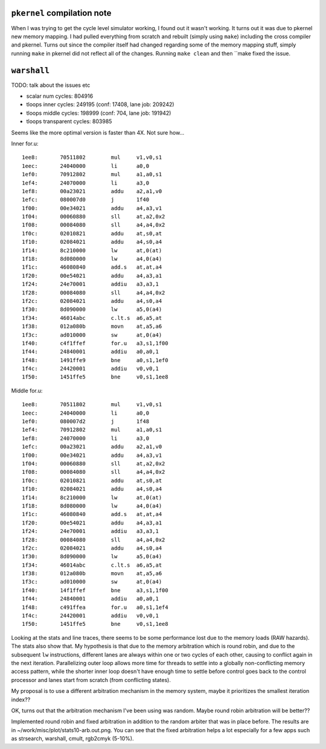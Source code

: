 --------------------------------------------------------------------------
``pkernel`` compilation note
--------------------------------------------------------------------------

When I was trying to get the cycle level simulator working, I found out it
wasn't working. It turns out it was due to pkernel new memory mapping. I
had pulled everything from scratch and rebuilt (simply using ``make``)
including the cross compiler and pkernel. Turns out since the compiler
itself had changed regarding some of the memory mapping stuff, simply
running ``make`` in pkernel did not reflect all of the changes. Running
``make clean`` and then ``make fixed the issue.

--------------------------------------------------------------------------
``warshall``
--------------------------------------------------------------------------

TODO: talk about the issues etc

* scalar num cycles: 804916
* tloops inner cycles: 249195 (conf: 17408, lane job: 209242)
* tloops middle cycles: 198999 (conf: 704, lane job: 191942)
* tloops transparent cycles: 803985

Seems like the more optimal version is faster than 4X. Not sure how...

Inner for.u::

    1ee8:       70511802        mul     v1,v0,s1
    1eec:       24040000        li      a0,0
    1ef0:       70912802        mul     a1,a0,s1
    1ef4:       24070000        li      a3,0
    1ef8:       00a23021        addu    a2,a1,v0
    1efc:       080007d0        j       1f40
    1f00:       00e34021        addu    a4,a3,v1
    1f04:       00060880        sll     at,a2,0x2
    1f08:       00084080        sll     a4,a4,0x2
    1f0c:       02010821        addu    at,s0,at
    1f10:       02084021        addu    a4,s0,a4
    1f14:       8c210000        lw      at,0(at)
    1f18:       8d080000        lw      a4,0(a4)
    1f1c:       46080840        add.s   at,at,a4
    1f20:       00e54021        addu    a4,a3,a1
    1f24:       24e70001        addiu   a3,a3,1
    1f28:       00084080        sll     a4,a4,0x2
    1f2c:       02084021        addu    a4,s0,a4
    1f30:       8d090000        lw      a5,0(a4)
    1f34:       46014abc        c.lt.s  a6,a5,at
    1f38:       012a080b        movn    at,a5,a6
    1f3c:       ad010000        sw      at,0(a4)
    1f40:       c4f1ffef        for.u   a3,s1,1f00
    1f44:       24840001        addiu   a0,a0,1
    1f48:       1491ffe9        bne     a0,s1,1ef0
    1f4c:       24420001        addiu   v0,v0,1
    1f50:       1451ffe5        bne     v0,s1,1ee8

Middle for.u::

    1ee8:       70511802        mul     v1,v0,s1
    1eec:       24040000        li      a0,0
    1ef0:       080007d2        j       1f48
    1ef4:       70912802        mul     a1,a0,s1
    1ef8:       24070000        li      a3,0
    1efc:       00a23021        addu    a2,a1,v0
    1f00:       00e34021        addu    a4,a3,v1
    1f04:       00060880        sll     at,a2,0x2
    1f08:       00084080        sll     a4,a4,0x2
    1f0c:       02010821        addu    at,s0,at
    1f10:       02084021        addu    a4,s0,a4
    1f14:       8c210000        lw      at,0(at)
    1f18:       8d080000        lw      a4,0(a4)
    1f1c:       46080840        add.s   at,at,a4
    1f20:       00e54021        addu    a4,a3,a1
    1f24:       24e70001        addiu   a3,a3,1
    1f28:       00084080        sll     a4,a4,0x2
    1f2c:       02084021        addu    a4,s0,a4
    1f30:       8d090000        lw      a5,0(a4)
    1f34:       46014abc        c.lt.s  a6,a5,at
    1f38:       012a080b        movn    at,a5,a6
    1f3c:       ad010000        sw      at,0(a4)
    1f40:       14f1ffef        bne     a3,s1,1f00
    1f44:       24840001        addiu   a0,a0,1
    1f48:       c491ffea        for.u   a0,s1,1ef4
    1f4c:       24420001        addiu   v0,v0,1
    1f50:       1451ffe5        bne     v0,s1,1ee8

Looking at the stats and line traces, there seems to be some performance
lost due to the memory loads (RAW hazards). The stats also show that. My
hypothesis is that due to the memory arbitration which is round robin, and
due to the subsequent ``lw`` instructions, different lanes are always
within one or two cycles of each other, causing to conflict again in the
next iteration. Parallelizing outer loop allows more time for threads to
settle into a globally non-conflicting memory access pattern, while the
shorter inner loop doesn't have enough time to settle before control goes
back to the control processor and lanes start from scratch (from
conflicting states).

My proposal is to use a different arbitration mechanism in the memory
system, maybe it prioritizes the smallest iteration index??

OK, turns out that the arbitration mechanism I've been using was random.
Maybe round robin arbitration will be better??

Implemented round robin and fixed arbitration in addition to the random
arbiter that was in place before. The results are in
~/work/misc/plot/stats10-arb.out.png. You can see that the fixed
arbitration helps a lot especially for a few apps such as strsearch,
warshall, cmult, rgb2cmyk (5-10%).


